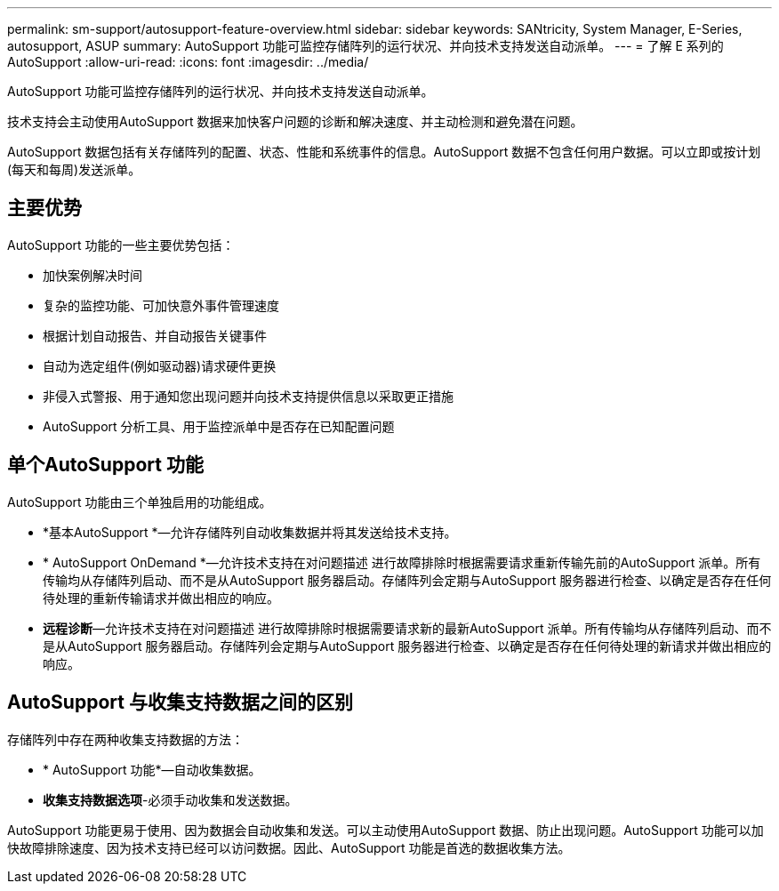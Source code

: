 ---
permalink: sm-support/autosupport-feature-overview.html 
sidebar: sidebar 
keywords: SANtricity, System Manager, E-Series, autosupport, ASUP 
summary: AutoSupport 功能可监控存储阵列的运行状况、并向技术支持发送自动派单。 
---
= 了解 E 系列的 AutoSupport
:allow-uri-read: 
:icons: font
:imagesdir: ../media/


[role="lead"]
AutoSupport 功能可监控存储阵列的运行状况、并向技术支持发送自动派单。

技术支持会主动使用AutoSupport 数据来加快客户问题的诊断和解决速度、并主动检测和避免潜在问题。

AutoSupport 数据包括有关存储阵列的配置、状态、性能和系统事件的信息。AutoSupport 数据不包含任何用户数据。可以立即或按计划(每天和每周)发送派单。



== 主要优势

AutoSupport 功能的一些主要优势包括：

* 加快案例解决时间
* 复杂的监控功能、可加快意外事件管理速度
* 根据计划自动报告、并自动报告关键事件
* 自动为选定组件(例如驱动器)请求硬件更换
* 非侵入式警报、用于通知您出现问题并向技术支持提供信息以采取更正措施
* AutoSupport 分析工具、用于监控派单中是否存在已知配置问题




== 单个AutoSupport 功能

AutoSupport 功能由三个单独启用的功能组成。

* *基本AutoSupport *—允许存储阵列自动收集数据并将其发送给技术支持。
* * AutoSupport OnDemand *—允许技术支持在对问题描述 进行故障排除时根据需要请求重新传输先前的AutoSupport 派单。所有传输均从存储阵列启动、而不是从AutoSupport 服务器启动。存储阵列会定期与AutoSupport 服务器进行检查、以确定是否存在任何待处理的重新传输请求并做出相应的响应。
* *远程诊断*—允许技术支持在对问题描述 进行故障排除时根据需要请求新的最新AutoSupport 派单。所有传输均从存储阵列启动、而不是从AutoSupport 服务器启动。存储阵列会定期与AutoSupport 服务器进行检查、以确定是否存在任何待处理的新请求并做出相应的响应。




== AutoSupport 与收集支持数据之间的区别

存储阵列中存在两种收集支持数据的方法：

* * AutoSupport 功能*—自动收集数据。
* *收集支持数据选项*-必须手动收集和发送数据。


AutoSupport 功能更易于使用、因为数据会自动收集和发送。可以主动使用AutoSupport 数据、防止出现问题。AutoSupport 功能可以加快故障排除速度、因为技术支持已经可以访问数据。因此、AutoSupport 功能是首选的数据收集方法。

